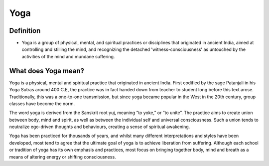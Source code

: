 .. _RST yoga:

Yoga
=====

============
Definition
============
*  Yoga is a group of physical, mental, and spiritual practices or disciplines that originated in ancient India, aimed at controlling and stilling the mind, and recognizing the detached 'witness-consciousness' as untouched by the activities of the mind and mundane suffering. 

=====================
What does Yoga mean?
=====================

Yoga is a physical, mental and spiritual practice that originated in ancient India. 
First codified by the sage Patanjali in his Yoga Sutras around 400 C.E, the practice was in fact handed down from teacher to student long before this text arose. 
Traditionally, this was a one-to-one transmission, but since yoga became popular in the West in the 20th century, group classes have become the norm.

The word yoga is derived from the Sanskrit root yuj, meaning “to yoke,” or “to unite”. 
The practice aims to create union between body, mind and spirit, as well as between the individual self and universal consciousness. 
Such a union tends to neutralize ego-driven thoughts and behaviours, creating a sense of spiritual awakening.

Yoga has been practiced for thousands of years, and whilst many different interpretations and styles have been developed, most tend to agree that the ultimate goal of yoga is to achieve liberation from suffering. 
Although each school or tradition of yoga has its own emphasis and practices, most focus on bringing together body, mind and breath as a means of altering energy or shifting consciousness.